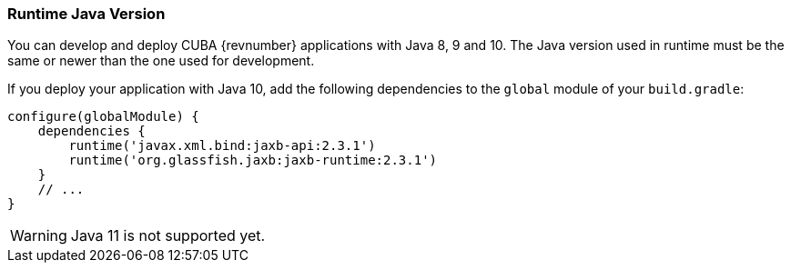 :sourcesdir: ../../../source

[[runtime_java]]
=== Runtime Java Version

You can develop and deploy CUBA {revnumber} applications with Java 8, 9 and 10. The Java version used in runtime must be the same or newer than the one used for development.

If you deploy your application with Java 10, add the following dependencies to the `global` module of your `build.gradle`:

[source, groovy]
----
configure(globalModule) {
    dependencies {
        runtime('javax.xml.bind:jaxb-api:2.3.1')
        runtime('org.glassfish.jaxb:jaxb-runtime:2.3.1')
    }
    // ...
}
----

[WARNING]
====
Java 11 is not supported yet.
====
